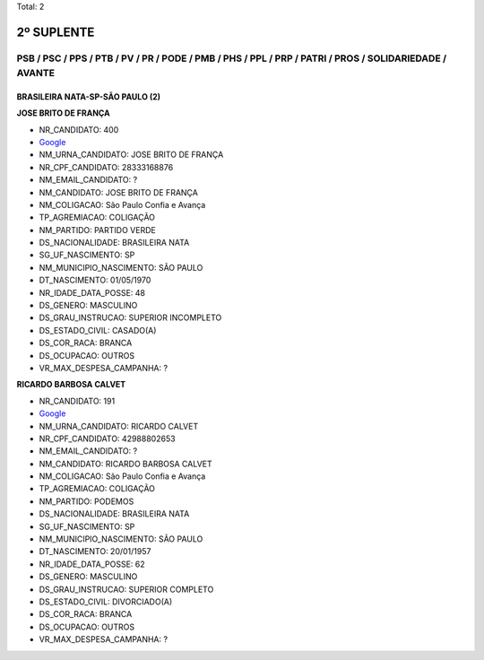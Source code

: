 Total: 2

2º SUPLENTE
===========

PSB / PSC / PPS / PTB / PV / PR / PODE / PMB / PHS / PPL / PRP / PATRI / PROS / SOLIDARIEDADE / AVANTE
------------------------------------------------------------------------------------------------------

BRASILEIRA NATA-SP-SÃO PAULO (2)
................................

**JOSE BRITO DE FRANÇA**

- NR_CANDIDATO: 400
- `Google <https://www.google.com/search?q=JOSE+BRITO+DE+FRANÇA>`_
- NM_URNA_CANDIDATO: JOSE BRITO DE FRANÇA
- NR_CPF_CANDIDATO: 28333168876
- NM_EMAIL_CANDIDATO: ?
- NM_CANDIDATO: JOSE BRITO DE FRANÇA
- NM_COLIGACAO: São Paulo Confia e Avança
- TP_AGREMIACAO: COLIGAÇÃO
- NM_PARTIDO: PARTIDO VERDE
- DS_NACIONALIDADE: BRASILEIRA NATA
- SG_UF_NASCIMENTO: SP
- NM_MUNICIPIO_NASCIMENTO: SÃO PAULO
- DT_NASCIMENTO: 01/05/1970
- NR_IDADE_DATA_POSSE: 48
- DS_GENERO: MASCULINO
- DS_GRAU_INSTRUCAO: SUPERIOR INCOMPLETO
- DS_ESTADO_CIVIL: CASADO(A)
- DS_COR_RACA: BRANCA
- DS_OCUPACAO: OUTROS
- VR_MAX_DESPESA_CAMPANHA: ?


**RICARDO BARBOSA CALVET**

- NR_CANDIDATO: 191
- `Google <https://www.google.com/search?q=RICARDO+BARBOSA+CALVET>`_
- NM_URNA_CANDIDATO: RICARDO CALVET
- NR_CPF_CANDIDATO: 42988802653
- NM_EMAIL_CANDIDATO: ?
- NM_CANDIDATO: RICARDO BARBOSA CALVET
- NM_COLIGACAO: São Paulo Confia e Avança
- TP_AGREMIACAO: COLIGAÇÃO
- NM_PARTIDO: PODEMOS
- DS_NACIONALIDADE: BRASILEIRA NATA
- SG_UF_NASCIMENTO: SP
- NM_MUNICIPIO_NASCIMENTO: SÃO PAULO
- DT_NASCIMENTO: 20/01/1957
- NR_IDADE_DATA_POSSE: 62
- DS_GENERO: MASCULINO
- DS_GRAU_INSTRUCAO: SUPERIOR COMPLETO
- DS_ESTADO_CIVIL: DIVORCIADO(A)
- DS_COR_RACA: BRANCA
- DS_OCUPACAO: OUTROS
- VR_MAX_DESPESA_CAMPANHA: ?

